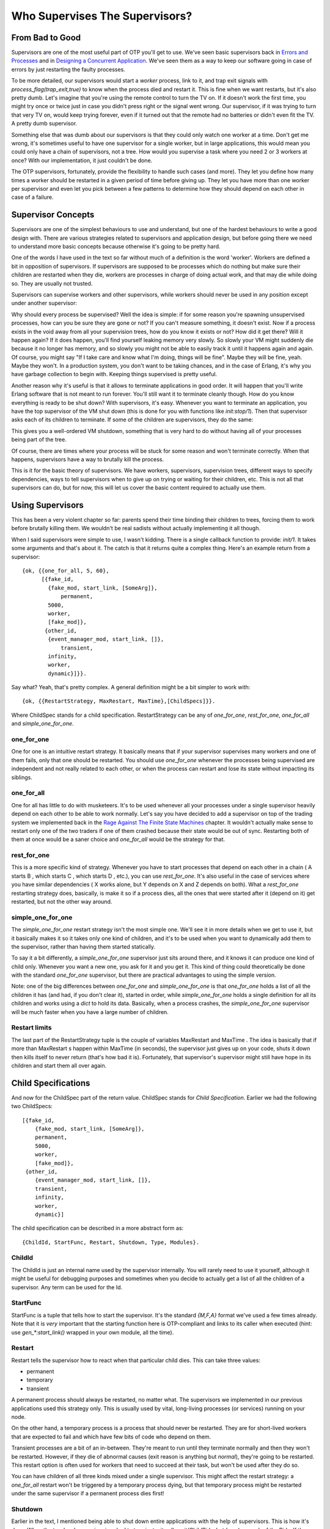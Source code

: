 


Who Supervises The Supervisors?
-------------------------------



From Bad to Good
~~~~~~~~~~~~~~~~

Supervisors are one of the most useful part of OTP you'll get to use.
We've seen basic supervisors back in `Errors and Processes`_ and in
`Designing a Concurrent Application`_. We've seen them as a way to
keep our software going in case of errors by just restarting the
faulty processes.

To be more detailed, our supervisors would start a *worker* process,
link to it, and trap exit signals with `process_flag(trap_exit,true)`
to know when the process died and restart it. This is fine when we
want restarts, but it's also pretty dumb. Let's imagine that you're
using the remote control to turn the TV on. If it doesn't work the
first time, you might try once or twice just in case you didn't press
right or the signal went wrong. Our supervisor, if it was trying to
turn that very TV on, would keep trying forever, even if it turned out
that the remote had no batteries or didn't even fit the TV. A pretty
dumb supervisor.

Something else that was dumb about our supervisors is that they could
only watch one worker at a time. Don't get me wrong, it's sometimes
useful to have one supervisor for a single worker, but in large
applications, this would mean you could only have a chain of
supervisors, not a tree. How would you supervise a task where you need
2 or 3 workers at once? With our implementation, it just couldn't be
done.

The OTP supervisors, fortunately, provide the flexibility to handle
such cases (and more). They let you define how many times a worker
should be restarted in a given period of time before giving up. They
let you have more than one worker per supervisor and even let you pick
between a few patterns to determine how they should depend on each
other in case of a failure.



Supervisor Concepts
~~~~~~~~~~~~~~~~~~~

Supervisors are one of the simplest behaviours to use and understand,
but one of the hardest behaviours to write a good design with. There
are various strategies related to supervisors and application design,
but before going there we need to understand more basic concepts
because otherwise it's going to be pretty hard.

One of the words I have used in the text so far without much of a
definition is the word 'worker'. Workers are defined a bit in
opposition of supervisors. If supervisors are supposed to be processes
which do nothing but make sure their children are restarted when they
die, workers are processes in charge of doing actual work, and that
may die while doing so. They are usually not trusted.

Supervisors can supervise workers and other supervisors, while workers
should never be used in any position except under another supervisor:

Why should every process be supervised? Well the idea is simple: if
for some reason you're spawning unsupervised processes, how can you be
sure they are gone or not? If you can't measure something, it doesn't
exist. Now if a process exists in the void away from all your
supervision trees, how do you know it exists or not? How did it get
there? Will it happen again?
If it does happen, you'll find yourself leaking memory very slowly. So
slowly your VM might suddenly die because it no longer has memory, and
so slowly you might not be able to easily track it until it happens
again and again. Of course, you might say "If I take care and know
what I'm doing, things will be fine". Maybe they will be fine, yeah.
Maybe they won't. In a production system, you don't want to be taking
chances, and in the case of Erlang, it's why you have garbage
collection to begin with. Keeping things supervised is pretty useful.

Another reason why it's useful is that it allows to terminate
applications in good order. It will happen that you'll write Erlang
software that is not meant to run forever. You'll still want it to
terminate cleanly though. How do you know everything is ready to be
shut down? With supervisors, it's easy. Whenever you want to terminate
an application, you have the top supervisor of the VM shut down (this
is done for you with functions like `init:stop/1`). Then that
supervisor asks each of its children to terminate. If some of the
children are supervisors, they do the same:

This gives you a well-ordered VM shutdown, something that is very hard
to do without having all of your processes being part of the tree.

Of course, there are times where your process will be stuck for some
reason and won't terminate correctly. When that happens, supervisors
have a way to brutally kill the process.

This is it for the basic theory of supervisors. We have workers,
supervisors, supervision trees, different ways to specify
dependencies, ways to tell supervisors when to give up on trying or
waiting for their children, etc. This is not all that supervisors can
do, but for now, this will let us cover the basic content required to
actually use them.



Using Supervisors
~~~~~~~~~~~~~~~~~

This has been a very violent chapter so far: parents spend their time
binding their children to trees, forcing them to work before brutally
killing them. We wouldn't be real sadists without actually
implementing it all though.

When I said supervisors were simple to use, I wasn't kidding. There is
a single callback function to provide: `init/1`. It takes some
arguments and that's about it. The catch is that it returns quite a
complex thing. Here's an example return from a supervisor:


::

    
    {ok, {{one_for_all, 5, 60},
          [{fake_id, 
            {fake_mod, start_link, [SomeArg]},
    		permanent,
            5000,
            worker,
            [fake_mod]},
    	   {other_id, 
            {event_manager_mod, start_link, []},
    		transient,
            infinity,
            worker,
            dynamic}]}}.


Say what? Yeah, that's pretty complex. A general definition might be a
bit simpler to work with:


::

    
    {ok, {{RestartStrategy, MaxRestart, MaxTime},[ChildSpecs]}}.


Where ChildSpec stands for a child specification. RestartStrategy can
be any of `one_for_one`, `rest_for_one`, `one_for_all` and
`simple_one_for_one`.



one_for_one
```````````

One for one is an intuitive restart strategy. It basically means that
if your supervisor supervises many workers and one of them fails, only
that one should be restarted. You should use `one_for_one` whenever
the processes being supervised are independent and not really related
to each other, or when the process can restart and lose its state
without impacting its siblings.



one_for_all
```````````

One for all has little to do with musketeers. It's to be used whenever
all your processes under a single supervisor heavily depend on each
other to be able to work normally. Let's say you have decided to add a
supervisor on top of the trading system we implemented back in the
`Rage Against The Finite State Machines`_ chapter. It wouldn't
actually make sense to restart only one of the two traders if one of
them crashed because their state would be out of sync. Restarting both
of them at once would be a saner choice and `one_for_all` would be the
strategy for that.



rest_for_one
````````````

This is a more specific kind of strategy. Whenever you have to start
processes that depend on each other in a chain ( A starts B , which
starts C , which starts D , etc.), you can use `rest_for_one`. It's
also useful in the case of services where you have similar
dependencies ( X works alone, but Y depends on X and Z depends on
both). What a `rest_for_one` restarting strategy does, basically, is
make it so if a process dies, all the ones that were started after it
(depend on it) get restarted, but not the other way around.



simple_one_for_one
``````````````````

The `simple_one_for_one` restart strategy isn't the most simple one.
We'll see it in more details when we get to use it, but it basically
makes it so it takes only one kind of children, and it's to be used
when you want to dynamically add them to the supervisor, rather than
having them started statically.

To say it a bit differently, a `simple_one_for_one` supervisor just
sits around there, and it knows it can produce one kind of child only.
Whenever you want a new one, you ask for it and you get it. This kind
of thing could theoretically be done with the standard `one_for_one`
supervisor, but there are practical advantages to using the simple
version.

Note: one of the big differences between `one_for_one` and
`simple_one_for_one` is that `one_for_one` holds a list of all the
children it has (and had, if you don't clear it), started in order,
while `simple_one_for_one` holds a single definition for all its
children and works using a `dict` to hold its data. Basically, when a
process crashes, the `simple_one_for_one` supervisor will be much
faster when you have a large number of children.



Restart limits
``````````````

The last part of the RestartStrategy tuple is the couple of variables
MaxRestart and MaxTime . The idea is basically that if more than
MaxRestart s happen within MaxTime (in seconds), the supervisor just
gives up on your code, shuts it down then kills itself to never return
(that's how bad it is). Fortunately, that supervisor's supervisor
might still have hope in its children and start them all over again.



Child Specifications
~~~~~~~~~~~~~~~~~~~~

And now for the ChildSpec part of the return value. ChildSpec stands
for *Child Specification*. Earlier we had the following two
ChildSpecs:


::

    
    [{fake_id, 
    	{fake_mod, start_link, [SomeArg]},
    	permanent,
    	5000,
    	worker,
    	[fake_mod]},
     {other_id, 
    	{event_manager_mod, start_link, []},
    	transient,
    	infinity,
    	worker,
    	dynamic}]


The child specification can be described in a more abstract form as:


::

    
    {ChildId, StartFunc, Restart, Shutdown, Type, Modules}.




ChildId
```````

The ChildId is just an internal name used by the supervisor
internally. You will rarely need to use it yourself, although it might
be useful for debugging purposes and sometimes when you decide to
actually get a list of all the children of a supervisor. Any term can
be used for the Id.



StartFunc
`````````

StartFunc is a tuple that tells how to start the supervisor. It's the
standard `{M,F,A}` format we've used a few times already. Note that it
is *very* important that the starting function here is OTP-compliant
and links to its caller when executed (hint: use `gen_*:start_link()`
wrapped in your own module, all the time).



Restart
```````

Restart tells the supervisor how to react when that particular child
dies. This can take three values:


+ permanent
+ temporary
+ transient


A permanent process should always be restarted, no matter what. The
supervisors we implemented in our previous applications used this
strategy only. This is usually used by vital, long-living processes
(or services) running on your node.

On the other hand, a temporary process is a process that should never
be restarted. They are for short-lived workers that are expected to
fail and which have few bits of code who depend on them.

Transient processes are a bit of an in-between. They're meant to run
until they terminate normally and then they won't be restarted.
However, if they die of abnormal causes (exit reason is anything but
`normal`), they're going to be restarted. This restart option is often
used for workers that need to succeed at their task, but won't be used
after they do so.

You can have children of all three kinds mixed under a single
supervisor. This might affect the restart strategy: a `one_for_all`
restart won't be triggered by a temporary process dying, but that
temporary process might be restarted under the same supervisor if a
permanent process dies first!



Shutdown
````````

Earlier in the text, I mentioned being able to shut down entire
applications with the help of supervisors. This is how it's done. When
the top-level supervisor is asked to terminate, it calls
`exit(ChildPid, shutdown)` on each of the Pids. If the child is a
worker and trapping exits, it'll call its own `terminate` function.
Otherwise, it's just going to die. When a supervisor gets the
`shutdown` signal, it will forward it to its own children the same
way.

The Shutdown value of a child specification is thus used to give a
deadline on the termination. On certain workers, you know you might
have to do things like properly close files, notify a service that
you're leaving, etc. In these cases, you might want to use a certain
cutoff time, either in milliseconds or `infinity` if you are really
patient. If the time passes and nothing happens, the process is then
brutally killed with `exit(Pid, kill)`. If you don't care about the
child and it can pretty much die without any consequences without any
timeout needed, the atom `brutal_kill` is also an acceptable value.
`brutal_kill` will make it so the child is killed with `exit(Pid,
kill)`, which is untrappable and instantaneous.

Choosing a good Shutdown value is sometimes complex or tricky. If you
have a chain of supervisors with Shutdown values like: `5000 -> 2000
-> 5000 -> 5000`, the two last ones will likely end up brutally
killed, because the second one had a shorter cutoff time. It is
entirely application dependent, and few general tips can be given on
the subject.

Note: it is important to note that `simple_one_for_one` children are
*not* respecting this rule with the Shutdown time. In the case of
`simple_one_for_one`, the supervisor will just exit and it will be
left to each of the workers to terminate on their own, after their
supervisor is gone.



Type
````

Type simply lets the supervisor know whether the child is a worker or
a supervisor. This will be important when upgrading applications with
more advanced OTP features, but you do not really need to care about
this at the moment — only tell the truth and everything should be
alright. You've got to trust your supervisors!



Modules
```````

Modules is a list of one element, the name of the callback module used
by the child behavior. The exception to that is when you have callback
modules whose identity you do not know beforehand (such as event
handlers in an event manager). In this case, the value of Modules
should be `dynamic` so that the whole OTP system knows who to contact
when using more advanced features, such as releases.

Hooray, we now have the basic knowledge required to start supervised
processes. You can take a break and digest it all, or move forward
with more content!



Testing it Out
~~~~~~~~~~~~~~

Some practice is in order. And in term of practice, the perfect
example is a band practice. Well not that perfect, but bear with me
for a while, because we'll go on quite an analogy as a pretext to try
our hand at writing supervisors and whatnot.

We're managing a band named **RSYNC*, made of programmers playing a
few common instruments: a drummer, a singer, a bass player and a
keytar player, in memory of all the forgotten 80's glory. Despite a
few retro hit song covers such as 'Thread Safety Dance' and 'Saturday
Night Coder', the band has a hard time getting a venue. Annoyed with
the whole situation, I storm into your office with yet another sugar
rush-induced idea of simulating a band in Erlang because "at least we
won't be hearing our guys". You're tired because you live in the same
apartment as the drummer (who is the weakest link in this band, but
they stick together with him because they do not know any other
drummer, to be honest), so you accept.



Musicians
`````````

The first thing we can do is write the individual band members. For
our use case, the musicians module will implement a `gen_server`. Each
musician will take an instrument and a skill level as a parameter (so
we can say the drummer sucks, while the others are alright). Once a
musician has spawned, it shall start playing. We'll also have an
option to stop them, if needed. This gives us the following module and
interface:


::

    
    -module(musicians).
    -behaviour(gen_server).
    
    -export([start_link/2, stop/1]).
    -export([init/1, handle_call/3, handle_cast/2,
             handle_info/2, code_change/3, terminate/2]).
    
    -record(state, {name="", role, skill=good}).
    -define(DELAY, 750).
    
    start_link(Role, Skill) ->
        gen_server:start_link({local, Role}, ?MODULE, [Role, Skill], []).
    
    stop(Role) -> gen_server:call(Role, stop).


I've defined a `?DELAY` macro that we'll use as the standard time span
between each time a musician will show himself as playing. As the
record definition shows, we'll also have to give each of them a name:


::

    
    init([Role, Skill]) ->
        %% To know when the parent shuts down
        process_flag(trap_exit, true),
        %% sets a seed for random number generation for the life of the process
        %% uses the current time to do it. Unique value guaranteed by now()
        random:seed(now()),
        TimeToPlay = random:uniform(3000),
        Name = pick_name(),
        StrRole = atom_to_list(Role),
        io:format("Musician ~s, playing the ~s entered the room~n",
                  [Name, StrRole]),
        {ok, #state{name=Name, role=StrRole, skill=Skill}, TimeToPlay}.


Two things go on in the `init/1` function. First we start trapping
exits. If you recall the description of the `terminate/2` from the
`Generic Servers chapter`_, we need to do this if we want
`terminate/2` to be called when the server's parent shuts down its
children. The rest of the `init/1` function is setting a random seed
(so that each process gets different random numbers) and then creates
a random name for itself. The functions to create the names are:


::

    
    %% Yes, the names are based off the magic school bus characters'
    %% 10 names!
    pick_name() ->
        %% the seed must be set for the random functions. Use within the
        %% process that started with init/1
        lists:nth(random:uniform(10), firstnames())
        ++ " " ++
        lists:nth(random:uniform(10), lastnames()).
    
    firstnames() ->
        ["Valerie", "Arnold", "Carlos", "Dorothy", "Keesha",
         "Phoebe", "Ralphie", "Tim", "Wanda", "Janet"].
    
    lastnames() ->
        ["Frizzle", "Perlstein", "Ramon", "Ann", "Franklin",
         "Terese", "Tennelli", "Jamal", "Li", "Perlstein"].


Alright! We can move on to the implementation. This one is going to be
pretty trivial for `handle_call` and `handle_cast`:


::

    
    handle_call(stop, _From, S=#state{}) ->
        {stop, normal, ok, S};
    handle_call(_Message, _From, S) ->
        {noreply, S, ?DELAY}.
    
    handle_cast(_Message, S) ->
        {noreply, S, ?DELAY}.


The only call we have is to stop the musician server, which we agree
to do pretty quick. If we receive an unexpected message, we do not
reply to it and the caller will crash. Not our problem. We set the
timeout in the `{noreply, S, ?DELAY}` tuples, for one simple reason
that we'll see right now:


::

    
    handle_info(timeout, S = #state{name=N, skill=good}) ->
        io:format("~s produced sound!~n",[N]),
        {noreply, S, ?DELAY};
    handle_info(timeout, S = #state{name=N, skill=bad}) ->
        case random:uniform(5) of
            1 ->
                io:format("~s played a false note. Uh oh~n",[N]),
                {stop, bad_note, S};
            _ ->
                io:format("~s produced sound!~n",[N]),
                {noreply, S, ?DELAY}
        end;
    handle_info(_Message, S) ->
        {noreply, S, ?DELAY}.


Each time the server times out, our musicians are going to play a
note. If they're good, everything's going to be completely fine. If
they're bad, they'll have one chance out of 5 to miss and play a bad
note, which will make them crash. Again, we set the `?DELAY` timeout
at the end of each non-terminating call.

Then we add an empty `code_change/3` callback, as required by the
'gen_server' behaviour:


::

    
    code_change(_OldVsn, State, _Extra) ->
        {ok, State}.


And we can set the terminate function:


::

    
    terminate(normal, S) ->
        io:format("~s left the room (~s)~n",[S#state.name, S#state.role]);
    terminate(bad_note, S) ->
        io:format("~s sucks! kicked that member out of the band! (~s)~n",
                  [S#state.name, S#state.role]);
    terminate(shutdown, S) ->
        io:format("The manager is mad and fired the whole band! "
                  "~s just got back to playing in the subway~n",
                  [S#state.name]);
    terminate(_Reason, S) ->
        io:format("~s has been kicked out (~s)~n", [S#state.name, S#state.role]).


We've got many different messages here. If we terminate with a
`normal` reason, it means we've called the `stop/1` function and so we
display the the musician left of his/her own free will. In the case of
a `bad_note` message, the musician will crash and we'll say that it's
because the manager (the supervisor we'll soon add) kicked him out of
the game.
Then we have the `shutdown` message, which will come from the
supervisor. Whenever that happens, it means the supervisor decided to
kill all of its children, or in our case, fired all of his musicians.
We then add a generic error message for the rest.

Here's a simple use case of a musician:


::

    
    1> c(musicians).
    {ok,musicians}
    2> musicians:start_link(bass, bad).
    Musician Ralphie Franklin, playing the bass entered the room
    {ok,<0.615.0>}
    Ralphie Franklin produced sound!
    Ralphie Franklin produced sound!
    Ralphie Franklin played a false note. Uh oh
    Ralphie Franklin sucks! kicked that member out of the band! (bass)
    3> 
    =ERROR REPORT==== 6-Mar-2011::03:22:14 ===
    ** Generic server bass terminating 
    ** Last message in was timeout
    ** When Server state == {state,"Ralphie Franklin","bass",bad}
    ** Reason for termination == 
    ** bad_note
    ** exception error: bad_note


So we have Ralphie playing and crashing after a bad note. Hooray. If
you try the same with a `good` musician, you'll need to call our
`musicians:stop(Instrument)` function in order to stop all the
playing.



Band Supervisor
```````````````

We can now work with the supervisor. We'll have three grades of
supervisors: a lenient one, an angry one, and a total jerk. The
difference between them is that the lenient supervisor, while still a
very pissy person, will fire a single member of the band at a time (
`one_for_one`), the one who fails, until he gets fed up, fires them
all and gives up on bands. The angry supervisor, on the other hand,
will fire some of them ( `rest_for_one`) on each mistake and will wait
shorter before firing them all and giving up. Then the jerk supervisor
will fire the whole band each time someone makes a mistake, and give
up if the bands fail even less often.


::

    
    -module(band_supervisor).
    -behaviour(supervisor).
    
    -export([start_link/1]).
    -export([init/1]).
    
    start_link(Type) ->
        supervisor:start_link({local,?MODULE}, ?MODULE, Type).
    
    %% The band supervisor will allow its band members to make a few
    %% mistakes before shutting down all operations, based on what
    %% mood he's in. A lenient supervisor will tolerate more mistakes
    %% than an angry supervisor, who'll tolerate more than a
    %% complete jerk supervisor
    init(lenient) ->
        init({one_for_one, 3, 60});
    init(angry) ->
        init({rest_for_one, 2, 60});
    init(jerk) ->
        init({one_for_all, 1, 60});


The init definition doesn't finish there, but this lets us set the
tone for each of the kinds of supervisor we want. The lenient one will
only restart one musician and will fail on the fourth failure in 60
seconds. The second one will accept only 2 failures and the jerk
supervisor will have very strict standards there!

Now let's finish the function and actually implement the band starting
functions and whatnot:


::

    
    init({RestartStrategy, MaxRestart, MaxTime}) ->
        {ok, {{RestartStrategy, MaxRestart, MaxTime},
             [{singer,
               {musicians, start_link, [singer, good]},
               permanent, 1000, worker, [musicians]},
              {bass,
               {musicians, start_link, [bass, good]},
               temporary, 1000, worker, [musicians]},
              {drum,
               {musicians, start_link, [drum, bad]},
               transient, 1000, worker, [musicians]},
              {keytar,
               {musicians, start_link, [keytar, good]},
               transient, 1000, worker, [musicians]}
             ]}}.


So we can see we'll have 3 good musicians: the singer, bass player and
keytar player. The drummer is terrible (which makes you pretty mad).
The musicians have different Restart s (permanent, transient or
temporary), so the band could never work without a singer even if the
current one left of his own will, but could still play real fine
without a bass player, because frankly, who gives a crap about bass
players?

That gives us a functional band_supervisor module, which we can now
try:


::

    
    3> c(band_supervisor).             
    {ok,band_supervisor}
    4> band_supervisor:start_link(lenient).
    Musician Carlos Terese, playing the singer entered the room
    Musician Janet Terese, playing the bass entered the room
    Musician Keesha Ramon, playing the drum entered the room
    Musician Janet Ramon, playing the keytar entered the room
    {ok,<0.623.0>}
    Carlos Terese produced sound!
    Janet Terese produced sound!
    Keesha Ramon produced sound!
    Janet Ramon produced sound!
    Carlos Terese produced sound!
    Keesha Ramon played a false note. Uh oh
    Keesha Ramon sucks! kicked that member out of the band! (drum)
    ... <snip> ...
    Musician Arnold Tennelli, playing the drum entered the room
    Arnold Tennelli produced sound!
    Carlos Terese produced sound!
    Janet Terese produced sound!
    Janet Ramon produced sound!
    Arnold Tennelli played a false note. Uh oh
    Arnold Tennelli sucks! kicked that member out of the band! (drum)
    ... <snip> ...
    Musician Carlos Frizzle, playing the drum entered the room
    ... <snip for a few more firings> ...
    Janet Jamal played a false note. Uh oh
    Janet Jamal sucks! kicked that member out of the band! (drum)
    The manager is mad and fired the whole band! Janet Ramon just got back to playing in the subway
    The manager is mad and fired the whole band! Janet Terese just got back to playing in the subway
    The manager is mad and fired the whole band! Carlos Terese just got back to playing in the subway
    ** exception error: shutdown


Magic! We can see that only the drummer is fired, and after a while,
everyone gets it too. And off to the subway (tubes for the UK readers)
they go!

You can try with other kinds of supervisors and it will end the same.
The only difference will be the restart strategy:


::

    
    5> band_supervisor:start_link(angry).  
    Musician Dorothy Frizzle, playing the singer entered the room
    Musician Arnold Li, playing the bass entered the room
    Musician Ralphie Perlstein, playing the drum entered the room
    Musician Carlos Perlstein, playing the keytar entered the room
    ... <snip> ...
    Ralphie Perlstein sucks! kicked that member out of the band! (drum)
    ...
    The manager is mad and fired the whole band! Carlos Perlstein just got back to playing in the subway


For the angry one, both the drummer and the keytar players get fired
when the drummer makes a mistake. This nothing compared to the jerk's
behaviour:


::

    
    6> band_supervisor:start_link(jerk).
    Musician Dorothy Franklin, playing the singer entered the room
    Musician Wanda Tennelli, playing the bass entered the room
    Musician Tim Perlstein, playing the drum entered the room
    Musician Dorothy Frizzle, playing the keytar entered the room
    ... <snip> ...
    Tim Perlstein played a false note. Uh oh
    Tim Perlstein sucks! kicked that member out of the band! (drum)
    The manager is mad and fired the whole band! Dorothy Franklin just got back to playing in the subway
    The manager is mad and fired the whole band! Wanda Tennelli just got back to playing in the subway
    The manager is mad and fired the whole band! Dorothy Frizzle just got back to playing in the subway


That's most of it for the restart strategies that are not dynamic.



Dynamic Supervision
~~~~~~~~~~~~~~~~~~~

So far the kind of supervision we've seen has been static. We
specified all the children we'd have right in the source code and let
everything run after that. This is how most of your supervisors might
end up being set in real world applications; they're usually there for
the supervision of architectural components. On the other hand, you
have supervisors who act over undetermined workers. They're usually
there on a per-demand basis. Think of a web server that would spawn a
process per connection it receives. In this case, you would want a
dynamic supervisors to look over all the different processes you'll
have.

Every time a worker is added to a supervisor using the `one_for_one`,
`rest_for_one`, or `one_for_all` strategies, the child specification
is added to a list in the supervisor, along with a pid and some other
information. The child specification can then be used to restart the
child and whatnot. Because things work that way, the following
interface exists:

:start_child(SupervisorNameOrPid, ChildSpec): This adds a child
  specification to the list and starts the child with it
:terminate_child(SupervisorNameOrPid, ChildId): Terminates or
  brutal_kills the child. The child specification is left in the
  supervisor
:restart_child(SupervisorNameOrPid, ChildId): Uses the child
  specification to get things rolling.
:delete_child(SupervisorNameOrPid, ChildId): Gets rid of the ChildSpec
  of the specified child
:check_childspecs([ChildSpec]): Makes sure a child specification is
  valid. You can use this to try it before using 'start_child/2'.
:count_children(SupervisorNameOrPid): Counts all the children under
  the supervisor and gives you a little comparative list of who's
  active, how many specs there are, how many are supervisors and how
  many are workers.
:which_children(SupervisorNameOrPid): gives you a list of all the
  children under the supervisor.


Let's see how this works with musicians, with the output removed (you
need to be quick to outrace the failing drummer!)


::

    
    1> band_supervisor:start_link(lenient).
    {ok,0.709.0>}
    2> supervisor:which_children(band_supervisor).
    [{keytar,<0.713.0>,worker,[musicians]},
     {drum,<0.715.0>,worker,[musicians]},
     {bass,<0.711.0>,worker,[musicians]},
     {singer,<0.710.0>,worker,[musicians]}]
    3> supervisor:terminate_child(band_supervisor, drum).
    ok
    4> supervisor:terminate_child(band_supervisor, singer).
    ok
    5> supervisor:restart_child(band_supervisor, singer).
    {ok,<0.730.0>}
    6> supervisor:count_children(band_supervisor).
    [{specs,4},{active,3},{supervisors,0},{workers,4}]
    7> supervisor:delete_child(band_supervisor, drum).     
    ok
    8> supervisor:restart_child(band_supervisor, drum).  
    {error,not_found}
    9> supervisor:count_children(band_supervisor).     
    [{specs,3},{active,3},{supervisors,0},{workers,3}]


And you can see how you could dynamically manage the children. This
works well for anything dynamic which you need to manage (I want to
start this one, terminate it, etc.) and which are in little number.
Because the internal representation is a list, this won't work very
well when you need quick access to many children.

In these case, what you want is `simple_one_for_one`. The problem with
`simple_one_for_one` is that it will not allow you to manually restart
a child, delete it or terminate it. This loss in flexibility is
fortunately accompanied by a few advantages. All the children are held
in a dictionary, which makes looking them up fast. There is also a
single child specification for all children under the supervisor. This
will save you memory and time in that you will never need to delete a
child yourself or store any child specification.

For the most part, writing a `simple_one_for_one` supervisor is
similar to writing any other type of supervisor, except for one thing.
The argument list in the `{M,F,A}` tuple is not the whole thing, but
is going to be appended to what you call it with when you do
`supervisor:start_child(Sup, Args)`. That's right,
`supervisor:start_child/2` changes API. So instead of doing
`supervisor:start_child(Sup, Spec)`, which would call
`erlang:apply(M,F,A)`, we now have `supervisor:start_child(Sup,
Args)`, which calls `erlang:apply(M,F,A++Args)`.

Here's how we'd write it for our band_supervisor. Just add the
following clause somewhere in it:


::

    
    init(jamband) ->
        {ok, {{simple_one_for_one, 3, 60},
             [{jam_musician,
               {musicians, start_link, []},
               temporary, 1000, worker, [musicians]}
             ]}};


I've made them all temporary in this case, and the supervisor is quite
lenient:


::

    
    1> supervisor:start_child(band_supervisor, [djembe, good]).
    Musician Janet Tennelli, playing the djembe entered the room
    {ok,<0.690.0>}
    2> supervisor:start_child(band_supervisor, [djembe, good]).
    {error,{already_started,<0.690.0>}}


Whoops! this happens because we register the djembe player as `djembe`
as part of the start call to our `gen_server`. If we didn't name them
or used a different name for each, it wouldn't cause a problem.
Really, here's one with the name `drum` instead:


::

    
    3> supervisor:start_child(band_supervisor, [drum, good]).
    Musician Arnold Ramon, playing the drum entered the room
    {ok,<0.696.0>}
    3> supervisor:start_child(band_supervisor, [guitar, good]).
    Musician Wanda Perlstein, playing the guitar entered the room
    {ok,<0.698.0>}
    4> supervisor:terminate_child(band_supervisor, djembe).
    {error,simple_one_for_one}


Right. As I said, no way to control children that way.


::

    
    5> musicians:stop(drum).
    Arnold Ramon left the room (drum)
    ok


And this works better.

As a general (and sometimes wrong) hint, I'd tell you to use standard
supervisors dynamically only when you know with certainty that you
will have few children to supervise and/or that they won't need to be
manipulated with any speed and rather infrequently. For other kinds of
dynamic supervision, use `simple_one_for_one` where possible.

update:
Since version R14B03, it is possible to terminate children with the
function `supervisor:terminate_child(SupRef, Pid)`. Simple one for one
supervison schemes are now possible to make fully dynamic and have
become an all-around interesting choice for when you have many
processes running a single type of process.

That's about it for the supervision strategies and child
specification. Right now you might be having doubts on 'how the hell
am I going to get a working application out of that?' and if that's
the case, you'll be happy to get to the next chapter, which actually
builds a simple application with a short supervision tree, to see how
it could be done in the real world.

.. _Rage Against The Finite State Machines: finite-state-machines.html
.. _Designing a Concurrent Application: designing-a-concurrent-application.html
.. _Generic Servers chapter: clients-and-servers.html
.. _Errors and Processes: errors-and-processes.html


